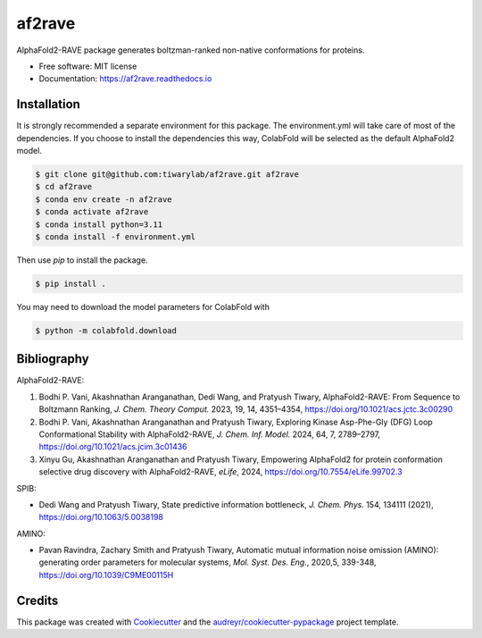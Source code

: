 af2rave
******************

.. image:: https://readthedocs.org/projects/af2rave/badge/?version=latest
    :target: https://af2rave.readthedocs.io/en/latest/?badge=latest
    :alt: Documentation Status

AlphaFold2-RAVE package generates boltzman-ranked non-native conformations for proteins.


* Free software: MIT license
* Documentation: https://af2rave.readthedocs.io

Installation
----------------

It is strongly recommended a separate environment for this package. 
The environment.yml will take care of most of the dependencies.
If you choose to install the dependencies this way, ColabFold will be selected as the default AlphaFold2 model.

.. code-block:: console

    $ git clone git@github.com:tiwarylab/af2rave.git af2rave
    $ cd af2rave
    $ conda env create -n af2rave 
    $ conda activate af2rave
    $ conda install python=3.11 
    $ conda install -f environment.yml

Then use `pip` to install the package.

.. code-block:: console

    $ pip install .

You may need to download the model parameters for ColabFold with

.. code-block:: console

    $ python -m colabfold.download

Bibliography
----------------

AlphaFold2-RAVE:

1. Bodhi P. Vani, Akashnathan Aranganathan, Dedi Wang, and Pratyush Tiwary, AlphaFold2-RAVE: From Sequence to Boltzmann Ranking, *J. Chem. Theory Comput.* 2023, 19, 14, 4351–4354, https://doi.org/10.1021/acs.jctc.3c00290
2. Bodhi P. Vani, Akashnathan Aranganathan and Pratyush Tiwary, Exploring Kinase Asp-Phe-Gly (DFG) Loop Conformational Stability with AlphaFold2-RAVE, *J. Chem. Inf. Model.* 2024, 64, 7, 2789–2797, https://doi.org/10.1021/acs.jcim.3c01436
3. Xinyu Gu, Akashnathan Aranganathan and Pratyush Tiwary, Empowering AlphaFold2 for protein conformation selective drug discovery with AlphaFold2-RAVE, *eLife*, 2024, https://doi.org/10.7554/eLife.99702.3

SPIB: 

* Dedi Wang and Pratyush Tiwary, State predictive information bottleneck, *J. Chem. Phys.* 154, 134111 (2021), https://doi.org/10.1063/5.0038198

AMINO: 

* Pavan Ravindra, Zachary Smith and Pratyush Tiwary, Automatic mutual information noise omission (AMINO): generating order parameters for molecular systems, *Mol. Syst. Des. Eng.*, 2020,5, 339-348, https://doi.org/10.1039/C9ME00115H

Credits
-------

This package was created with `Cookiecutter`_ and the `audreyr/cookiecutter-pypackage`_ project template.

.. _Cookiecutter: https://github.com/audreyr/cookiecutter
.. _`audreyr/cookiecutter-pypackage`: https://github.com/audreyr/cookiecutter-pypackage